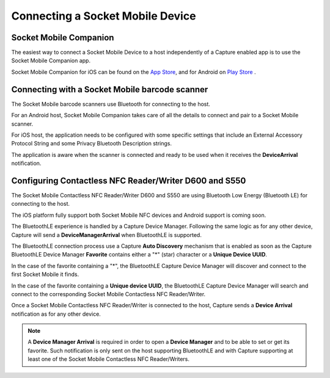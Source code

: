 Connecting a Socket Mobile Device
=================================

Socket Mobile Companion
-----------------------

The easiest way to connect a Socket Mobile Device to a host independently of a Capture enabled app is to use the Socket Mobile Companion app.

Socket Mobile Companion for iOS can be found on the `App Store <https://itunes.apple.com/us/app/socket-mobile-companion/id1175638950>`_, and for Android  on `Play Store <https://play.google.com/store/apps/details?id=com.socketmobile.companion&hl=en_US&gl=US>`_ .

Connecting with a Socket Mobile barcode scanner
-----------------------------------------------
The Socket Mobile barcode scanners use Bluetooth for connecting to the host.

For an Android host, Socket Mobile Companion takes care of all the details to connect and pair to a Socket Mobile scanner.

For iOS host, the application needs to be configured with some specific settings that include an External Accessory Protocol String and some Privacy Bluetooth Description strings.

The application is aware when the scanner is connected and ready to be used when it receives the **DeviceArrival** notification.


Configuring Contactless NFC Reader/Writer D600 and S550
-------------------------------------------------------

The Socket Mobile Contactless NFC Reader/Writer D600 and S550 are using Bluetooth Low Energy (Bluetooth LE) for connecting to the host.

The iOS platform fully support both Socket Mobile NFC devices and Android support is coming soon.

The BluetoothLE experience is handled by a Capture Device Manager. Following the same logic as for any other device, Capture will send a **DeviceManagerArrival** when BluetoothLE is supported.

The BluetoothLE connection process use a Capture **Auto Discovery** mechanism that is enabled as soon as the Capture BluetoothLE Device Manager **Favorite** contains either a "*" (star) character or a **Unique Device UUID**.

In the case of the favorite containing a "*", the BluetoothLE Capture Device Manager will discover and connect to the first Socket Mobile it finds.

In the case of the favorite containing a **Unique device UUID**, the BluetoothLE Capture Device Manager will search and connect to the corresponding Socket Mobile Contactless NFC Reader/Writer.

Once a Socket Mobile Contactless NFC Reader/Writer is connected to the host, Capture sends a **Device Arrival** notification as for any other device. 

.. note:: A **Device Manager Arrival** is required in order to open a **Device Manager** and to be able to set or get its favorite. Such notification is only sent on the host supporting BluetoothLE and with Capture supporting at least one of the Socket Mobile Contactless NFC Reader/Writers.



